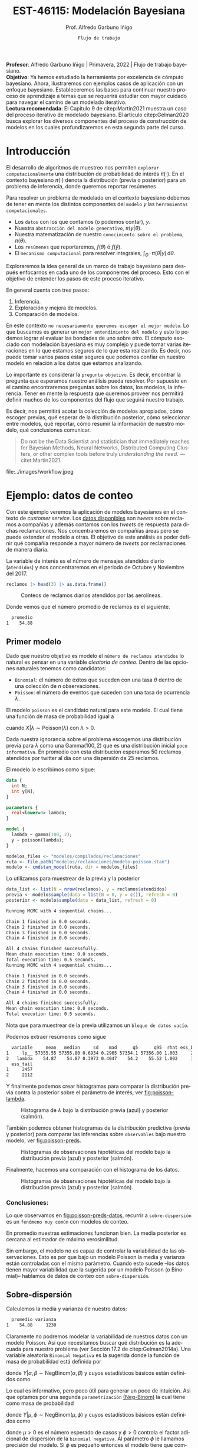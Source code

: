 #+TITLE: EST-46115: Modelación Bayesiana
#+AUTHOR: Prof. Alfredo Garbuno Iñigo
#+EMAIL:  agarbuno@itam.mx
#+DATE: ~Flujo de trabajo~
#+STARTUP: showall
:REVEAL_PROPERTIES:
#+LANGUAGE: es
#+OPTIONS: num:nil toc:nil timestamp:nil
#+REVEAL_REVEAL_JS_VERSION: 4
#+REVEAL_THEME: night
#+REVEAL_SLIDE_NUMBER: t
#+REVEAL_HEAD_PREAMBLE: <meta name="description" content="Modelación Bayesiana">
#+REVEAL_INIT_OPTIONS: width:1600, height:900, margin:.2
#+REVEAL_EXTRA_CSS: ./mods.css
#+REVEAL_PLUGINS: (notes)
:END:
#+PROPERTY: header-args:R :session workflow :exports both :results output org :tangle ../rscripts/06-workflow.R :mkdirp yes :dir ../
#+EXCLUDE_TAGS: toc

#+BEGIN_NOTES
*Profesor*: Alfredo Garbuno Iñigo | Primavera, 2022 | Flujo de trabajo
 bayesiano.\\
*Objetivo*: Ya hemos estudiado la herramienta por excelencia de cómputo
 bayesiano. Ahora, ilustraremos con ejemplos casos de aplicación con un enfoque
 bayesiano. Estableceremos las bases para continuar nuestro proceso de
 aprendizaje a temas que se requerirá estudiar con mayor cuidado para navegar el
 camino de un modelado iterativo. \\
*Lectura recomendada*: El Capítulo 9 de citep:Martin2021 muestra un caso del
 proceso iterativo de modelado bayesiano. El artículo citep:Gelman2020 busca
 explorar los diversos componentes del proceso de construcción de modelos en los
 cuales profundizaremos en esta segunda parte del curso.
#+END_NOTES

#+begin_src R :exports none :results none
  ## Setup --------------------------------------------
  library(tidyverse)
  library(patchwork)
  library(scales)

  ## Cambia el default del tamaño de fuente 
  theme_set(theme_linedraw(base_size = 25))

  ## Cambia el número de decimales para mostrar
  options(digits = 4)

  sin_lineas <- theme(panel.grid.major = element_blank(),
                      panel.grid.minor = element_blank())
  color.itam  <- c("#00362b","#004a3b", "#00503f", "#006953", "#008367", "#009c7b", "#00b68f", NA)

  sin_leyenda <- theme(legend.position = "none")
  sin_ejes <- theme(axis.ticks = element_blank(), axis.text = element_blank())

#+end_src

#+begin_src R :exports none :results none
  ## Librerias para modelacion bayesiana
  library(cmdstanr)
  library(posterior)
  library(bayesplot)
#+end_src

  
* Contenido                                                             :toc:
:PROPERTIES:
:TOC:      :include all  :ignore this :depth 3
:END:
:CONTENTS:
- [[#introducción][Introducción]]
- [[#ejemplo-datos-de-conteo][Ejemplo: datos de conteo]]
  - [[#primer-modelo][Primer modelo]]
    - [[#conclusiones][Conclusiones:]]
  - [[#sobre-dispersión][Sobre-dispersión]]
  - [[#reparametrizando][Reparametrizando]]
    - [[#calibración-de-previa][Calibración de previa:]]
  - [[#definición-del-modelo][Definición del modelo]]
  - [[#modelo-jerárquico][Modelo jerárquico]]
  - [[#conclusiones][Conclusiones]]
- [[#ejemplo-tiros-de-golf][Ejemplo: tiros de golf]]
  - [[#modelo-logístico][Modelo logístico]]
  - [[#análisis-conceptual][Análisis conceptual]]
  - [[#angulo-de-tiro][Angulo de tiro]]
  - [[#ajuste-modelo][Ajuste modelo]]
  - [[#nuevo-conjunto-de-datos][Nuevo conjunto de datos]]
  - [[#incorporando-ángulo-de-tiro][Incorporando ángulo de tiro]]
  - [[#errores-latentes][Errores latentes]]
    - [[#tarea][Tarea:]]
- [[#mensaje][Mensaje]]
- [[#bibliografía][Bibliografía]]
:END:

* Introducción 

El desarrollo de algoritmos de muestreo nos permiten ~explorar computacionalmente~
una distribución de probabilidad de interés $\pi(\cdot)$. En el contexto
bayesiano $\pi(\cdot)$ denota la distribución (previa o posterior) para un
problema de inferencia, donde queremos reportar resúmenes
\begin{align}
\pi(f) = \mathbb{E}[f(\theta)] = \int_{\Theta} f(\theta) \, \pi(\theta | y) \, \text{d}\theta\,.
\end{align}

#+BEGIN_NOTES
Para resolver un problema de modelado en el contexto bayesiano debemos de tener
en mente los distintos componentes del ~modelo~ /y/ las ~herramientas
computacionales~.

- Los ~datos~ con los que contamos (o podemos contar), $y$.
- Nuestra ~abstracción del modelo generativo~, $\pi(y|\theta)$.
- Nuestra matematización de nuestro ~conocimiento sobre el problema~, $\pi(\theta)$.
- Los ~resúmenes~ que reportaremos, $f(\theta)$ ó $f(\hat y)$.
- El ~mecanismo computacional~ para resolver integrales,  $\int_\Theta \, \cdot \, \pi(\theta|y) \, \text{d}\theta$. 
#+END_NOTES

#+REVEAL: split
Exploraremos la idea general de un marco de trabajo bayesiano para después
enfocarnos en cada uno de los componentes del proceso. Esto con el objetivo de
entender los pasos de este proceso iterativo.

En general cuenta con tres pasos:
1. Inferencia.
2. Exploración y mejora de modelos.
3. Comparación de modelos. 

\newpage

#+BEGIN_NOTES
En este contexto ~no necesariamente queremos escoger el mejor modelo~. Lo que
buscamos es generar un ~mejor entendimiento del modelo~ y esto lo podemos lograr
al evaluar las bondades de uno sobre otro. El cómputo asociado con modelación
bayesiana es muy complejo y puede tomar varias iteraciones en lo que estamos
seguros de lo que esta realizando. Es decir, nos puede tomar varios pasos estar
seguros que podemos confiar en nuestro modelo en relación a los datos que
estamos analizando.
#+END_NOTES

#+REVEAL: split
Lo importante es considerar la ~pregunta objetivo~. Es decir, encontrar la
pregunta que esperamos nuestro análisis pueda resolver. Por supuesto en el
camino encontraremos preguntas sobre los datos, los modelos, la
inferencia. Tener en mente la respuesta que queremos proveer nos permitirá
definir muchos de los componentes del flujo que seguirá nuestro trabajo.

#+REVEAL: split
Es decir, nos permitirá acotar la colección de modelos apropiados, cómo escoger
previas, qué esperar de la distribución posterior, cómo seleccionar entre
modelos, qué reportar, cómo resumir la información de nuestro modelo, qué
conclusiones comunicar.

#+begin_quote
Do not be the Data Scientist and statistician that immediately reaches for
Bayesian Methods, Neural Networks, Distributed Computing Clusters, or other
complex tools before truly /understanding the need/.  ---citet:Martin2021.

#+end_quote

#+REVEAL: split
#+caption: Tomada de [[https://twitter.com/bayesdose][@BayesDose]], Generable. 


#+attr_html: :width 700 :align center
file:../images/workflow.jpeg



* Ejemplo: datos de conteo

Con este ejemplo veremos la aplicación de modelos bayesianos en el contexto de
/customer service/. Los [[https://www.kaggle.com/soaxelbrooke/first-inbound-and-response-tweets/data][datos disponibles]] son /tweets/ sobre reclamos a compañías y
además contamos con los /tweets/ de respuesta para dichas reclamaciones. Nos
concentraremos en compañías áreas pero se puede extender el modelo a otras. El
objetivo de este análisis es poder definir qué compañía responde a mayor número
de /tweets/ por reclamaciones de manera diaria.

#+begin_src R :exports none :results none
  tweets   <- read_csv("datos/response_times.csv")
  tweets   <- tweets |>
    mutate(compania = author_id_y,
           fecha = created_at_x,
           anio  = lubridate::year(fecha),
           mes   = lubridate::month(fecha),
           dia   = lubridate::day(fecha))

  reclamos <- tweets |>
    select(anio, mes, dia, compania, response_time) |>
    filter(anio == 2017, mes %in% c(10, 11),
           !(compania %in% c("AmericanAir", "Delta", "SouthwestAir"))) |>
    group_by(anio, mes, dia, compania) |>
    summarise(atendidos = n(),
              respuesta = mean(response_time)) |>
    mutate(compania = factor(compania)) |> 
    ungroup() 
#+end_src

La variable de interés es el número de mensajes atendidos diario (~atendidos~) y
nos concentraremos en el periodo de Octubre y Noviembre del 2017. 

#+begin_src R :exports code :results org
   reclamos |> head(3) |> as.data.frame()
#+end_src

#+RESULTS:
#+begin_src org
  anio mes dia       compania atendidos respuesta
1 2017  10   1      AlaskaAir         1      2.10
2 2017  10   1 VirginAtlantic         1     58.07
3 2017  10   2      AlaskaAir         1     10.72
#+end_src

#+HEADER: :width 900 :height 400 :R-dev-args bg="transparent"
#+begin_src R :file images/reclamos-histograma.jpeg :exports results :results output graphics file
  reclamos |>
    ggplot(aes(atendidos)) +
    geom_histogram() + sin_lineas 
#+end_src
#+caption: Conteos de reclamos diarios atendidos por las aerolíneas. 
#+RESULTS:
[[file:../images/reclamos-histograma.jpeg]]

Donde vemos que el número promedio de reclamos es el siguiente. 

#+begin_src R :exports results :results org
    reclamos |>
      summarise(promedio = mean(atendidos)) |>
      as.data.frame()
#+end_src

#+RESULTS:
#+begin_src org
  promedio
1    54.88
#+end_src

** Primer modelo 

Dado que nuestro objetivo es modelo el ~número de reclamos atendidos~ lo natural es pensar en una variable /aleatoria de conteo/. Dentro de las opciones naturales tenemos como candidatos:
- ~Binomial~: el número de éxitos que suceden con una tasa $\theta$ dentro de una colección de $n$ observaciones.
- ~Poisson~: el número de eventos que suceden con una tasa de ocurrencia $\lambda$.


El modelo ~poisson~ es el candidato natural para este modelo. El cual tiene una función de masa de probabilidad igual a

\begin{align}
\mathbb{P}(X = k | \lambda) = \frac{\lambda^k e^{-\lambda}}{k!}\,,
\end{align}

cuando $X |\lambda \sim \mathsf{Poisson}(\lambda)$ con $\lambda >0$. 

Dada nuestra ignorancia sobre el problema escogemos una distribución previa para
$\lambda$ como una $\mathsf{Gamma}(100,2)$ que es una distribución inicial ~poco
informativa~. En promedio con esta distribución esperamos 50 reclamos atendidos
por twitter al día con una dispersión de 25 reclamos.

El modelo lo escribimos como sigue:

#+begin_src stan :eval never :tangle ../modelos/reclamaciones/modelo-poisson.stan
  data {
    int N;
    int y[N];
  }

  parameters {
    real<lower=0> lambda; 
  }

  model {
    lambda ~ gamma(100, 2);
    y ~ poisson(lambda);
  }
#+end_src

#+begin_src R :exports code :results none
  modelos_files <- "modelos/compilados/reclamaciones"
  ruta <- file.path("modelos/reclamaciones/modelo-poisson.stan")
  modelo <- cmdstan_model(ruta, dir = modelos_files)
#+end_src
 
Lo utilizamos para muestrear de la previa y la posterior

#+begin_src R :exports both :results org
  data_list <- list(N = nrow(reclamos), y = reclamos$atendidos)
  previa <- modelo$sample(data = list(N = 0, y = c()), refresh = 0)
  posterior <- modelo$sample(data = data_list, refresh = 0)
#+end_src

#+RESULTS:
#+begin_src org
Running MCMC with 4 sequential chains...

Chain 1 finished in 0.0 seconds.
Chain 2 finished in 0.0 seconds.
Chain 3 finished in 0.0 seconds.
Chain 4 finished in 0.0 seconds.

All 4 chains finished successfully.
Mean chain execution time: 0.0 seconds.
Total execution time: 0.5 seconds.
Running MCMC with 4 sequential chains...

Chain 1 finished in 0.0 seconds.
Chain 2 finished in 0.0 seconds.
Chain 3 finished in 0.0 seconds.
Chain 4 finished in 0.0 seconds.

All 4 chains finished successfully.
Mean chain execution time: 0.0 seconds.
Total execution time: 0.5 seconds.
#+end_src

#+BEGIN_NOTES
Nota que para muestrear de la previa utilizamos un ~bloque de datos vacío~. 
#+END_NOTES

Podemos extraer resúmenes como sigue

#+begin_src R :exports results :results org
  posterior$summary() |> as.data.frame()
#+end_src

#+RESULTS:
#+begin_src org
  variable     mean   median     sd    mad      q5      q95  rhat ess_bulk
1     lp__ 57355.55 57355.80 0.6934 0.2965 57354.1 57356.00 1.003     2088
2   lambda    54.87    54.87 0.3973 0.4047    54.2    55.52 1.002     1573
  ess_tail
1     2457
2     2112
#+end_src

Y finalmente podemos crear histogramas para comparar la distribución previa contra la posterior sobre el parámetro de interés, ver [[fig:poisson-lambda]].

#+HEADER: :width 900 :height 400 :R-dev-args bg="transparent"
#+begin_src R :file images/reclamos-poisson-media.jpeg :exports results :results output graphics file
  simulaciones <- previa$draws(format = "df") |>
    mutate(dist = "previa") |>
    rbind(posterior$draws(format = "df") |>
          mutate(dist = "posterior"))

  simulaciones |>
    ggplot(aes(lambda, fill = dist)) +
    geom_histogram(position = "identity", alpha = .6) +
    ggtitle("Simulaciones de parámetro desconocido") +
  sin_lineas
#+end_src
#+caption: Histograma de $\lambda$ bajo la distribución previa (azul) y posterior (salmón).
#+name: fig:poisson-lambda
#+RESULTS:
[[file:../images/reclamos-poisson-media.jpeg]]

También podemos obtener histogramas de la distribución predictiva (previa y
posterior) para comparar las inferencias sobre ~observables~ bajo nuestro modelo, ver [[fig:poisson-preds]]. 

#+HEADER: :width 900 :height 400 :R-dev-args bg="transparent"
#+begin_src R :file images/reclamos-poisson-predictiva.jpeg :exports results :results output graphics file :eval never
  simulaciones |>
    as_tibble() |>
    mutate(y_tilde = map_dbl(lambda, function(x){
      rpois(1, x)
    })) |>
    ggplot(aes(y_tilde, fill = dist)) +
    geom_histogram(position = "identity", alpha = .6) +
    ggtitle("Simulaciones de predictivas") + sin_lineas
#+end_src
#+caption: Histogramas de observaciones hipotéticas del modelo bajo la distribución previa (azul) y posterior (salmón).
#+name: fig:poisson-preds
#+RESULTS:
[[file:../images/reclamos-poisson-predictiva.jpeg]]

Finalmente, hacemos una comparación con el histograma de los datos. 

#+HEADER: :width 900 :height 400 :R-dev-args bg="transparent"
#+begin_src R :file images/reclamos-poisson-predictiva-datos.jpeg :exports results :results output graphics file
  g1 <- simulaciones |>
    as_tibble() |>
    mutate(y_tilde = map_dbl(lambda, function(x){
      rpois(1, x)
    })) |>
    ggplot(aes(y_tilde, fill = dist)) +
    geom_histogram(position = "identity", alpha = .6) +
    xlab("atendidos*") +
    ggtitle("Simulaciones de predictivas") + sin_lineas +
    xlim(0, 300)

  g2 <- reclamos |>
    ggplot(aes(atendidos)) +
    geom_histogram(position = "identity", alpha = .6) +
    ggtitle("Histograma datos") + sin_lineas + xlim(0, 300)

  g2 + g1
#+end_src
#+caption: Histogramas de observaciones hipotéticas del modelo bajo la distribución previa (azul) y posterior (salmón).
#+name: fig:poisson-preds-datos
#+RESULTS:
[[file:../images/reclamos-poisson-predictiva-datos.jpeg]]

*** Conclusiones:
Lo que observamos en [[fig:poisson-preds-datos]], recurrir a ~sobre-dispersión~ es un
~fenómeno muy común~ con modelos de conteo.

En promedio nuestras estimaciones funcionan bien. La media posterior es cercana
al estimador de máxima verosimilitud.

Sin embargo, el modelo no es capaz de controlar la variabilidad de las
observaciones. Esto es por que bajo un modelo Poisson la media y varianza están
controladas con el mismo parámetro. Cuando esto sucede --los datos tienen mayor
variabilidad que la sugerida por un modelo Poisson (o Binomial)-- hablamos de
datos de conteo con ~sobre-dispersión~.


** Sobre-dispersión

Calculemos la media y varianza de nuestro datos: 

#+begin_src R :exports results :results org
  reclamos |>
    summarise(promedio = mean(atendidos),
              varianza = var(atendidos)) |>
  as.data.frame()
#+end_src

#+RESULTS:
#+begin_src org
  promedio varianza
1    54.88     1230
#+end_src

Claramente no podremos modelar la variabilidad de nuestros datos con un modelo
Poisson. Así que necesitamos buscar qué distribución es la adecuada para nuestro
problema (ver Sección 17.2 de citep:Gelman2014a). Una variable aleatoria
~Binomial Negativa~ es la sugerida donde la función de masa de probabilidad está
definida por

\begin{align}
\mathbb{P}(Y = k | \alpha, \beta) = {k + \alpha -1 \choose \alpha - 1 } \left( \frac{\beta}{\beta+1} \right)^\alpha \left( \frac{1}{\beta+1} \right)^k\,,
\end{align}

donde $Y|\alpha, \beta \sim \mathsf{NegBinom}(\alpha, \beta)$ y cuyos estadísticos básicos están definidos como

\begin{align}
\mathbb{E}[Y] = \frac{\alpha}{\beta}, \qquad \mathbb{V}(Y) = \frac{\alpha}{\beta^2}(\beta+1)\,.
\end{align}

Lo cual es informativo, pero poco útil para generar un poco de intuición. Asi
que optamos por una segunda ~parametrización~ [[https://mc-stan.org/docs/2_29/functions-reference/nbalt.html][(Neg-Binom)]] la cual tiene como masa de
probabilidad

\begin{align}
\mathbb{P}(Y = k | \mu, \phi) = {k + \phi -1 \choose k } \left( \frac{\mu}{\mu + \phi} \right)^k \left( \frac{\phi}{\mu + \phi} \right)^\phi\,,
\end{align}

donde $Y|\mu, \phi \sim \mathsf{NegBinom}(\mu, \phi)$ y cuyos estadísticos básicos están definidos como

\begin{align}
\mathbb{E}[Y] = \mu, \qquad \mathbb{V}(Y) = \mu + \frac{\mu^2}{\phi}\,,
\end{align}

donde $\mu>0$ es el número esperado de casos y $\phi >0$ controla el factor
adicional de dispersión de la ~binomial negativa~. Al parámetro $\phi$ le llamamos
precisión del modelo. Si $\phi$ es pequeño entonces el modelo tiene que
compensar más con sobre-dispersión para los conteos.

#+BEGIN_NOTES
Para entender una conexión adicional entre la ~binomial negativa~ y la ~poisson~
pensemos en que si marginalizamos una $\mathsf{Poisson}(Y|\lambda)$ con respecto
a una $\mathsf{Gamma}(\lambda|\alpha, \beta)$ obtenemos la ~binomial
negativa~. Esto quiere decir que el componente adicional de dispersión del modelo
~poisson~ es el resultado de marginalizar bajo distintas configuraciones
provenientes de una ~gamma~ el parámetro que controla la media del modelo de
conteo. Es por esto que también a una binomial negativa se le conoce como
~Poisson-Gamma~ citep:McElreath2020.
#+END_NOTES

Escribimos el modelo donde igual que antes utilizamos una distribución previa
sobre el parámetro adicional poco informativa.  En este momento lo que queremos
es probar si podemos ajustar este modelo a nuestros datos.

#+begin_src stan :eval never :tangle ../modelos/reclamaciones/modelo-negbinom.stan
  data {
    int N;
    int y[N];
  }

  parameters {
    real<lower=0> lambda;
    real<lower=0> phi; 
  }

  model {
    lambda ~ normal(50, 10);
    phi    ~ gamma(1, 1); 
    y      ~ neg_binomial_2(lambda, phi);
  }

  generated quantities {
    int y_tilde = neg_binomial_2_rng(lambda, phi); 
  }
#+end_src


#+begin_src R :exports code :results none
  modelos_files <- "modelos/compilados/reclamaciones"
  ruta <- file.path("modelos/reclamaciones/modelo-negbinom.stan")
  modelo <- cmdstan_model(ruta, dir = modelos_files)
#+end_src

#+begin_src R :exports none :results none
  data_list <- list(N = nrow(reclamos), y = reclamos$atendidos)
  previa <- modelo$sample(data = list(N = 0, y = c()), refresh = 0)
  posterior <- modelo$sample(data = data_list, refresh = 500, seed = 108727)
#+end_src

Vemos algunas alertas en el ajuste de la posterior. Las cuales podemos explorar
mejor utilizando la opción ~refresh~ del muestreador. Con esto vemor que las
alertas suceden en el periodo de calentamiento del muestreador. Podemos ver los
resúmenes y ver que efectivamente parece no haber problemas con el ajuste. 

#+begin_src R :exports results :results org
  posterior$summary() |> as.data.frame()
#+end_src

#+RESULTS:
#+begin_src org
  variable     mean    median      sd     mad        q5       q95  rhat
1     lp__ -1685.89 -1685.560  1.0410  0.7116 -1688.010 -1684.920 1.002
2   lambda    54.80    54.742  2.0128  1.9360    51.567    58.189 1.001
3      phi     2.23     2.225  0.1705  0.1681     1.963     2.517 1.000
4  y_tilde    54.56    46.000 37.7221 32.6172    11.000   127.000 1.000
  ess_bulk ess_tail
1     1906     2185
2     3469     2510
3     3610     2486
4     3710     3616
#+end_src

** Reparametrizando

Posiblemente nos sintamos incómodos por las alertas asi que podemos buscar una
parametrización alternativa del modelo. Como siempre, buscamos [[https://discourse.mc-stan.org/t/negative-binomial-2-should-i-be-worried-about-metropolis-proposal-rejection-in-warmup-phase/5368][ayuda]] y
encontramos que se puede parametrizar distinto con $\log \mu$ dadas las
inicializaciones del modelo.  Al tener un modelo previo normal truncado para
$\lambda$ es natural pensar que podemos asumir una distribución para $\log
\lambda$ como alternativa.

Es buen momento para refinar la distribución previa de los demás parámetros (en
este caso $\phi$).

#+begin_src R :exports none :results none
  reclamos |>
    summarise(promedio = mean(atendidos),
              varianza = var(atendidos),
              exceso   = (varianza - promedio)/promedio**2,
              precision = 1/exceso) |>
    as.data.frame()
#+end_src

*** Calibración de previa:

Parte de las alertas tienen que ver con la restricción misma del modelo. Asi que
podemos utilizar ~Stan~ para ~elicitar~ (proceso de calibración de una distribución
de probabilidad) la previa.

#+begin_src stan :eval never :tangle ../modelos/reclamaciones/elicita-gamma.stan
  functions {
    // Diferencias para las colas de una Gamma
    vector tail_delta(vector y, vector theta, real[] x_r, int[] x_i) {
      vector[2] deltas;
      deltas[1] = gamma_cdf(theta[1] | exp(y[1]), exp(y[2])) - 0.005;
      deltas[2] = 1 - gamma_cdf(theta[2] | exp(y[1]), exp(y[2])) - 0.005;
      return deltas;
    }
  }

  transformed data {
    vector[2] y_guess = [log(9), log(0.5)]';//Valores iniciales
    vector[2] theta = [1.5, 15]';           //Cotas del intervalo
    vector[2] y;
    real x_r[0];
    int x_i[0];

    // Encuentra los parametros de la Gamma para satisfacer que
    // con 1% de probabilidad estemos en el intervalo [0.5, 20]
    y = algebra_solver(tail_delta, y_guess, theta, x_r, x_i);

    print("alpha = ", exp(y[1]));
    print("beta = ", exp(y[2]));
  }

  generated quantities {
    real alpha = exp(y[1]);
    real beta = exp(y[2]);
  }
#+end_src

#+begin_src R :exports none :results none
  modelos_files <- "modelos/compilados/reclamaciones"
  ruta <- file.path("modelos/reclamaciones/elicita-gamma.stan")
  modelo <- cmdstan_model(ruta, dir = modelos_files)
#+end_src

#+begin_src R :exports both :results org
  solucion <- modelo$sample(iter = 1, iter_warmup = 0,
                            chains = 1, fixed_param = TRUE)
  previa.params <- solucion$draws(format = "df")
  previa.params
#+end_src
#+caption: Resultados de la elicitación. 
#+RESULTS:
#+begin_src org
Running MCMC with 1 chain...

Chain 1 alpha = 5.61803 
Chain 1 beta = 0.904107 
Chain 1 Iteration: 1 / 1 [100%]  (Sampling) 
Chain 1 finished in 0.0 seconds.
# A draws_df: 1 iterations, 1 chains, and 2 variables
  alpha beta
1   5.6  0.9
# ... hidden reserved variables {'.chain', '.iteration', '.draw'}
#+end_src

** Definición del modelo

Con las previas elicitadas podemos definir nuestro modelo en ~Stan~. Nota que
utilizamos la función ~binomial negativa~ parametrizada con $\log \lambda$ .

#+begin_src stan :eval never :tangle ../modelos/reclamaciones/modelo-negbinom-log.stan
  data {
    int N;
    int y[N];
    real<lower=0> gamma_alpha;
    real<lower=0> gamma_beta;
  }

  parameters {
    real log_lambda;
    real<lower=0> phi; 
  }

  model {
    log_lambda ~ normal(4, 0.5);
    phi ~ gamma(gamma_alpha, gamma_beta);
    y   ~ neg_binomial_2_log(log_lambda, phi);
  }

  generated quantities {
    int y_tilde = neg_binomial_2_log_rng(log_lambda, phi); 
  }
#+end_src


#+begin_src R :exports none :results none
  modelos_files <- "modelos/compilados/reclamaciones"
  ruta <- file.path("modelos/reclamaciones/modelo-negbinom-log.stan")
  modelo <- cmdstan_model(ruta, dir = modelos_files)
#+end_src

#+begin_src R :exports none :results none
  data_list <- list(N = nrow(reclamos), y = reclamos$atendidos,
                    gamma_alpha = previa.params$alpha, gamma_beta = previa.params$beta)
  previa <- modelo$sample(
                     data = list(N = 0, y = c(),
                     gamma_alpha = previa.params$alpha,
                     gamma_beta = previa.params$beta), refresh = 0)
  posterior <- modelo$sample(data = data_list, refresh = 0)
#+end_src

Seguimos teniendo alertas pero estas no son de preocuparse debido a que se
concentran en el periodo de calentamiento y los resultados parecen indicar
problemas severos en la simulación. Incluso para las $\hat R$ no hay motivos de
preocupación [[https://discourse.mc-stan.org/t/rhat-1-as-low-as-9-94e-01-why/9252/3][(discusión)]].

#+begin_src R :exports results :results org
  posterior$summary() |> as.data.frame()
#+end_src

#+RESULTS:
#+begin_src org
    variable      mean    median       sd     mad        q5       q95  rhat
1       lp__ -1685.753 -1685.430  1.01067  0.6968 -1687.770 -1684.810 1.000
2 log_lambda     4.007     4.006  0.03546  0.0344     3.949     4.066 1.001
3        phi     2.294     2.289  0.17596  0.1725     2.011     2.589 1.001
4    y_tilde    55.538    48.000 37.56362 34.0998    10.000   127.000 1.000
  ess_bulk ess_tail
1     1782     2199
2     3387     2713
3     3449     2621
4     4054     3882
#+end_src

#+HEADER: :width 900 :height 600 :R-dev-args bg="transparent"
#+begin_src R :file images/reclamos-negbinom-histogramas.jpeg :exports results :results output graphics file
  g1 <- mcmc_hist(previa$draws(), pars = c("log_lambda", "phi")) +
    ggtitle("Histogramas distribución previa") + sin_lineas
  g2 <- mcmc_hist(posterior$draws(), pars = c("log_lambda", "phi")) +
    ggtitle("Histogramas distribución posterior") + sin_lineas

  (g1 / g2)
#+end_src
#+caption: Histogramas sobre los parámetros del modelo. 
#+RESULTS:
[[file:../images/reclamos-negbinom-histogramas.jpeg]]

#+HEADER: :width 900 :height 400 :R-dev-args bg="transparent"
#+begin_src R :file images/reclamos-negbinom-predictiva.jpeg :exports results :results output graphics file
  g1 <- previa$draws(format = "df") |>
    rbind(posterior$draws(format = "df")) |>
    as_tibble() |>
    mutate(dist = rep(c("previa", "posterior"), each = 4000)) |>
    ggplot(aes(y_tilde, fill = dist)) +
    geom_histogram(position = "identity", alpha = .4) +
    sin_lineas + xlim(0, 300) +
    ggtitle("Simulaciones de predictivas")

  g2 <- reclamos |>
    ggplot(aes(atendidos)) +
    geom_histogram(position = "identity", alpha = .6) +
    ggtitle("Histograma datos") + sin_lineas + xlim(0, 300)

  g2 + g1
#+end_src
#+caption: Histogramas sobre cantidades observables del modelo. 
#+name: fig:negbinom-preds
#+RESULTS:
[[file:../images/reclamos-negbinom-predictiva.jpeg]]

** Modelo jerárquico

No lo hemos mencionado pero por lo que vemos en [[fig:negbinom-preds]] parece
existir la presencia de un proceso adicional de generación de reclamos no
explicado (dos modas aparentes en el histograma). ~Una solución~ posible es
considerar distintos grupos dentro de la población de reclamos y modelar lso
reclamos de manear jerárquica de acuerdo a la aerolínea.

#+begin_src R :exports results :results org
  reclamos |>
    group_by(compania) |>
    summarise(promedio = mean(atendidos),
              varianza = var(atendidos),
              exceso   = (varianza - promedio)/promedio**2,
              precision = 1/exceso, ) |>
    as.data.frame()

#+end_src
#+caption: Estadisticos por aerolínea. 
#+results:
#+begin_src org
         compania promedio varianza  exceso precision
1       AlaskaAir    83.59   1341.1 0.17997     5.557
2  VirginAtlantic    36.44    185.9 0.11255     8.885
3 British_Airways    46.45    734.0 0.31867     3.138
4         JetBlue    85.20    637.3 0.07606    13.148
5   VirginAmerica    32.28    154.2 0.11698     8.548
6  AirAsiaSupport    41.61   1718.4 0.96831     1.033
#+end_src

Vemos que las aerolíneas tienen descriptivos distintos entre ellas. Asi que
optaremos por un modelo que utilice una estructura por niveles.

#+begin_src stan :eval never :tangle ../modelos/reclamaciones/modelo-negbinom-jerarquico.stan
  data {
    int N;
    int y[N];
    int compania[N];
    real<lower=0> gamma_alpha;
    real<lower=0> gamma_beta;
  }

  parameters {
    real log_lambda[6];
    real<lower=0> phi[6]; 
  }

  model {
    log_lambda ~ normal(4, 0.5);
    phi    ~ gamma(gamma_alpha, gamma_beta); 
    y      ~ neg_binomial_2_log(log_lambda[compania], phi[compania]);
  }

  generated quantities {
    int y_tilde[6];
    for (ii in 1:6){
      y_tilde[ii] = neg_binomial_2_log_rng(log_lambda[ii], phi[ii]);
    }
  }
#+end_src


#+begin_src R :exports none :results none
  modelos_files <- "modelos/compilados/reclamaciones"
  ruta <- file.path("modelos/reclamaciones/modelo-negbinom-jerarquico.stan")
  modelo <- cmdstan_model(ruta, dir = modelos_files)
#+end_src

#+begin_src R :exports none :results none
  data_list <- list(N = nrow(reclamos),
                    y = reclamos$atendidos,
                    compania = as.numeric(reclamos$compania),
                    gamma_alpha = previa.params$alpha,
                    gamma_beta  = previa.params$beta)
  posterior <- modelo$sample(data = data_list, refresh = 500, seed = 108727)
#+end_src

El modelo parece ajustar bien y podemos explorar los dianósticos. 

#+begin_src R :exports results :results org
  posterior$summary() |> as.data.frame()
#+end_src

#+RESULTS:
#+begin_src org
        variable      mean    median       sd      mad         q5       q95
1           lp__ -1561.142 -1560.810  2.49926  2.40181 -1565.7410 -1557.720
2  log_lambda[1]     4.421     4.421  0.06188  0.05912     4.3196     4.525
3  log_lambda[2]     3.601     3.602  0.05583  0.05598     3.5115     3.692
4  log_lambda[3]     3.846     3.845  0.07883  0.07965     3.7189     3.975
5  log_lambda[4]     4.443     4.442  0.05118  0.05135     4.3578     4.528
6  log_lambda[5]     3.479     3.479  0.04844  0.04876     3.3978     3.558
7  log_lambda[6]     3.757     3.754  0.13021  0.12758     3.5439     3.975
8         phi[1]     4.519     4.461  0.83398  0.81118     3.2707     6.038
9         phi[2]     6.392     6.294  1.32577  1.27740     4.4290     8.763
10        phi[3]     2.702     2.664  0.49926  0.47912     1.9402     3.591
11        phi[4]     7.546     7.452  1.47012  1.45133     5.3441    10.094
12        phi[5]     9.437     9.290  1.91648  1.89374     6.5655    12.851
13        phi[6]     1.368     1.348  0.25863  0.25124     0.9832     1.831
14    y_tilde[1]    83.304    76.000 42.10947 38.54760    28.0000   162.000
15    y_tilde[2]    36.572    34.000 16.48838 14.82600    14.0000    66.000
16    y_tilde[3]    46.980    41.000 30.21969 26.68680    11.0000   104.000
17    y_tilde[4]    85.118    81.000 33.93328 32.61720    39.0000   147.000
18    y_tilde[5]    32.483    31.000 12.37788 11.86080    15.0000    55.000
19    y_tilde[6]    43.594    33.000 39.31701 29.65200     4.0000   119.000
     rhat ess_bulk ess_tail
1  1.0013     1499     2238
2  1.0010     8523     2855
3  1.0004     7864     3024
4  1.0006     6136     2849
5  1.0000     7305     3165
6  1.0012     7819     2843
7  0.9996     7997     2674
8  1.0011     7244     2829
9  1.0002     7781     2356
10 1.0016     7090     3164
11 0.9998     8263     2965
12 1.0031     9427     2987
13 1.0017     9598     3014
14 0.9997     3871     3714
15 0.9999     3861     3929
16 0.9996     3799     3721
17 0.9999     3763     3453
18 0.9995     4171     3791
19 1.0002     4232     3463
#+end_src

#+HEADER: :width 900 :height 500 :R-dev-args bg="transparent"
#+begin_src R :file images/reclamos-negbinom-jerar-histogramas.jpeg :exports results :results output graphics file
  mcmc_hist(posterior$draws(),
            regex_pars = "lambda",
            transformations = "exp") + sin_lineas
#+end_src
#+caption: Histogramas del parámetro de media. 
#+RESULTS:
[[file:../images/reclamos-negbinom-jerar-histogramas.jpeg]]

#+HEADER: :width 900 :height 500 :R-dev-args bg="transparent"
#+begin_src R :file images/reclamos-negbinom-jerar-histogramas-precision.jpeg :exports results :results output graphics file
  mcmc_hist(posterior$draws(),
            regex_pars = "phi") + sin_lineas
#+end_src
#+caption: Histogramas del parámetro de sobredispersión (precisión). 
#+RESULTS:
[[file:../images/reclamos-negbinom-jerar-histogramas-precision.jpeg]]


#+HEADER: :width 900 :height 500 :R-dev-args bg="transparent"
#+begin_src R :file images/reclamos-negbinom-jerar-predictivas.jpeg :exports results :results output graphics file
  mcmc_hist(posterior$draws(),
            regex_pars = "tilde") + sin_lineas
#+end_src
#+caption: Histogramas de cantidades observables. 
#+RESULTS:
[[file:../images/reclamos-negbinom-jerar-predictivas.jpeg]]

** Conclusiones

Ajustamos un modelo con complejidad cada vez mayor. Identificando problemas
(conceptuales y algorítmicas) en el desarrollo. No hemos discutido cómo comparar
estos modelos pues podríamos estar cayendo en problemas de ~sobre-ajuste~ o de
~sobre-parametrización~. ¿Cuántos parámetros tiene el último modelo?

* Ejemplo: tiros de golf

#+BEGIN_NOTES
Este ejemplo lo hemos tomado de citep:Gelman2019. El objetivo de este *no* es
volvernos expertos en modelar tiros de golf. El objetivo es *conocer de un
proceso iterativo para construcción y validación de modelos*. 
#+END_NOTES


Queremos ~entender~ y ~modelar~ la *probabilidad de éxito de /putts* de Golf (/putts/:
tiros relativamente cerca del hoyo que buscan que la pelota ruede al hoyo o muy
cerca de él). Asi como entender la dependencia entre el éxito y la distancia del
tiro. Como conclusiones quisiéramos inferir qué tan precisos son los
profesionales en sus tiros citep:Gelman2002a. 

#+REVEAL: split
~Definición (datos)~: El espacio de observaciones que esperaríamos son del tipo $(x, y)$ donde $x$ es
la distancia del /putt/ y $y$ indica si se logró o no. Sin embargo, los datos que
tenemos son agregados: para cada distancia aproximada $x_j$ tendremos un conteo
de intentos $n_j$ y éxitos $y_j$ sobre los tiros de los jugadores
profesionales. En total las distancias han sido redondeadas y obtenemos $J = 19$
distancias distintas. En [[fig:golf-datos]] se muestran los datos disponibles. 


#+Header: :width 900 :height 400 :R-dev-args bg="transparent"
#+begin_src R :file images/golf-observaciones.jpeg :exports results :results output graphics file
  datos <- read_delim("datos/golf.csv", delim = " ")
  datos <- datos |> 
    mutate(x = round(30.48  * x, 0), 
           se = sqrt((y/n)*(1-y/n)/n))

  g_datos <- datos |> 
    ggplot(aes(x = x, y = y/n)) + 
      geom_linerange(aes(ymin = y/n - 2 * se, ymax = y/n + 2*se)) + 
      geom_point(colour = "steelblue", alpha = 1.) + 
      ylim(c(0,1)) + xlab("Distancia (cm)") + ylab("Tasa de éxito") + 
      ggtitle("Datos sobre putts en golf profesional") + sin_lineas

  g_datos
#+end_src
#+caption: Datos disponibles para análisis de éxitos de tiros.
#+name: fig:golf-datos
#+RESULTS:
[[file:../images/golf-observaciones.jpeg]]

** Modelo logístico 

Un primer intento es modelar la probabilidad de éxito a través de una regresión
logística.

\begin{subequations}
\begin{gather}
p_j =  \text{logit}^{-1}(a + b x_j)\,,\\
y_j \sim \mathsf{Binomial}\left(n_j,p_j\right)\,,
\end{gather}
\end{subequations}

para cada $j = 1, \ldots, J$. Esto es equivalente a

\begin{align}
\log \left(  \frac{p_j}{ 1 - p_j}\right) = a + b \, x_j\,.
\end{align}

Este modelo lo escribimos en ~Stan~ como sigue

#+caption: Modelo logístico para tasa de éxito de tiros de golf. 
#+begin_src stan :tangle ../modelos/golf/modelo-logistico.stan
  data {
      int J;
      int n[J];
      vector[J] x;
      int y[J];
  }
  parameters {
      real a;
      real b;
  }
  model {
      y ~ binomial_logit(n, a*x + b);
  }
#+end_src

Notemos que no hemos especificado una distribución inicial explícita para
nuestros parámetros. Por default ~Stan~ está incorporando una distribución
*plana* en todo el espacio $(a,b) \in \mathbb{R}^2$. Podríamos debatir si esto
es aceptable y las consecuencias de incluir una distribución inicial de esta
naturaleza. 

#+begin_src R :exports code :results none
  modelos_files <- "modelos/compilados/golf"
  ruta <- file.path("modelos/golf/modelo-logistico.stan")
  modelo <- cmdstan_model(ruta, dir = modelos_files)
#+end_src

Utilicemos la siguiente función para evitar /overhead/ en el ajuste del modelo. 

#+begin_src R :exports code :results none
  ajustar_modelo <- function(modelo, datos, iter_sampling = 1000, iter_warmup = 1000, seed = 2210){ 
    ajuste <- modelo$sample(data = datos, 
                            seed = seed,
                            iter_sampling = iter_sampling, 
                            iter_warmup = iter_sampling,
                            refresh = 0, 
                            show_messages = FALSE)
    ajuste
  }
#+end_src

#+begin_src R :exports results :results org
  data_list <- c(datos, list("J" = nrow(datos)))
  ajuste <- ajustar_modelo(modelo, data_list)
#+end_src

#+RESULTS:
#+begin_src org
  Running MCMC with 4 sequential chains...

  Chain 1 Rejecting initial value:
  Chain 1   Log probability evaluates to log(0), i.e. negative infinity.
  Chain 1   Stan can't start sampling from this initial value.
  Chain 1 Rejecting initial value:
  Chain 1   Log probability evaluates to log(0), i.e. negative infinity.
  Chain 1   Stan can't start sampling from this initial value.
  Chain 1 finished in 1.5 seconds.
  Chain 2 Rejecting initial value:
  Chain 2   Log probability evaluates to log(0), i.e. negative infinity.
  Chain 2   Stan can't start sampling from this initial value.
  Chain 2 Rejecting initial value:
  Chain 2   Log probability evaluates to log(0), i.e. negative infinity.
  Chain 2   Stan can't start sampling from this initial value.
  Chain 2 Rejecting initial value:
  Chain 2   Log probability evaluates to log(0), i.e. negative infinity.
  Chain 2   Stan can't start sampling from this initial value.
  Chain 2 Rejecting initial value:
  Chain 2   Log probability evaluates to log(0), i.e. negative infinity.
  Chain 2   Stan can't start sampling from this initial value.
  Chain 2 Rejecting initial value:
  Chain 2   Log probability evaluates to log(0), i.e. negative infinity.
  Chain 2   Stan can't start sampling from this initial value.
  Chain 2 Rejecting initial value:
  Chain 2   Log probability evaluates to log(0), i.e. negative infinity.
  Chain 2   Stan can't start sampling from this initial value.
  Chain 2 Rejecting initial value:
  Chain 2   Log probability evaluates to log(0), i.e. negative infinity.
  Chain 2   Stan can't start sampling from this initial value.
  Chain 2 Rejecting initial value:
  Chain 2   Log probability evaluates to log(0), i.e. negative infinity.
  Chain 2   Stan can't start sampling from this initial value.
  Chain 2 Rejecting initial value:
  Chain 2   Log probability evaluates to log(0), i.e. negative infinity.
  Chain 2   Stan can't start sampling from this initial value.
  Chain 2 finished in 0.1 seconds.
  Chain 3 Rejecting initial value:
  Chain 3   Log probability evaluates to log(0), i.e. negative infinity.
  Chain 3   Stan can't start sampling from this initial value.
  Chain 3 Rejecting initial value:
  Chain 3   Log probability evaluates to log(0), i.e. negative infinity.
  Chain 3   Stan can't start sampling from this initial value.
  Chain 3 Rejecting initial value:
  Chain 3   Log probability evaluates to log(0), i.e. negative infinity.
  Chain 3   Stan can't start sampling from this initial value.
  Chain 3 Rejecting initial value:
  Chain 3   Log probability evaluates to log(0), i.e. negative infinity.
  Chain 3   Stan can't start sampling from this initial value.
  Chain 3 Rejecting initial value:
  Chain 3   Log probability evaluates to log(0), i.e. negative infinity.
  Chain 3   Stan can't start sampling from this initial value.
  Chain 3 Rejecting initial value:
  Chain 3   Log probability evaluates to log(0), i.e. negative infinity.
  Chain 3   Stan can't start sampling from this initial value.
  Chain 3 Rejecting initial value:
  Chain 3   Log probability evaluates to log(0), i.e. negative infinity.
  Chain 3   Stan can't start sampling from this initial value.
  Chain 3 Rejecting initial value:
  Chain 3   Log probability evaluates to log(0), i.e. negative infinity.
  Chain 3   Stan can't start sampling from this initial value.
  Chain 3 Rejecting initial value:
  Chain 3   Log probability evaluates to log(0), i.e. negative infinity.
  Chain 3   Stan can't start sampling from this initial value.
  Chain 3 Rejecting initial value:
  Chain 3   Log probability evaluates to log(0), i.e. negative infinity.
  Chain 3   Stan can't start sampling from this initial value.
  Chain 3 Rejecting initial value:
  Chain 3   Log probability evaluates to log(0), i.e. negative infinity.
  Chain 3   Stan can't start sampling from this initial value.
  Chain 3 Rejecting initial value:
  Chain 3   Log probability evaluates to log(0), i.e. negative infinity.
  Chain 3   Stan can't start sampling from this initial value.
  Chain 3 Rejecting initial value:
  Chain 3   Log probability evaluates to log(0), i.e. negative infinity.
  Chain 3   Stan can't start sampling from this initial value.
  Chain 3 Rejecting initial value:
  Chain 3   Log probability evaluates to log(0), i.e. negative infinity.
  Chain 3   Stan can't start sampling from this initial value.
  Chain 3 Rejecting initial value:
  Chain 3   Log probability evaluates to log(0), i.e. negative infinity.
  Chain 3   Stan can't start sampling from this initial value.
  Chain 3 Rejecting initial value:
  Chain 3   Log probability evaluates to log(0), i.e. negative infinity.
  Chain 3   Stan can't start sampling from this initial value.
  Chain 3 Rejecting initial value:
  Chain 3   Log probability evaluates to log(0), i.e. negative infinity.
  Chain 3   Stan can't start sampling from this initial value.
  Chain 3 Rejecting initial value:
  Chain 3   Log probability evaluates to log(0), i.e. negative infinity.
  Chain 3   Stan can't start sampling from this initial value.
  Chain 3 Rejecting initial value:
  Chain 3   Log probability evaluates to log(0), i.e. negative infinity.
  Chain 3   Stan can't start sampling from this initial value.
  Chain 3 Rejecting initial value:
  Chain 3   Log probability evaluates to log(0), i.e. negative infinity.
  Chain 3   Stan can't start sampling from this initial value.
  Chain 3 Rejecting initial value:
  Chain 3   Log probability evaluates to log(0), i.e. negative infinity.
  Chain 3   Stan can't start sampling from this initial value.
  Chain 3 Rejecting initial value:
  Chain 3   Log probability evaluates to log(0), i.e. negative infinity.
  Chain 3   Stan can't start sampling from this initial value.
  Chain 3 Rejecting initial value:
  Chain 3   Log probability evaluates to log(0), i.e. negative infinity.
  Chain 3   Stan can't start sampling from this initial value.
  Chain 3 finished in 0.1 seconds.
  Chain 4 Rejecting initial value:
  Chain 4   Log probability evaluates to log(0), i.e. negative infinity.
  Chain 4   Stan can't start sampling from this initial value.
  Chain 4 finished in 0.1 seconds.

  All 4 chains finished successfully.
  Mean chain execution time: 0.5 seconds.
  Total execution time: 2.2 seconds.
#+end_src

A pesar de los problemas en la semillas iniciales parece ser que no hay problema en muestrear del modelo posterior. 

#+begin_src R :exports results :results org
  ajuste$summary() |> as.data.frame()
#+end_src

#+RESULTS:
#+begin_src org
  variable     mean   median      sd     mad       q5      q95 rhat ess_bulk
1     lp__ -4.4e+05 -4.4e+05 9.6e-01 0.0e+00 -4.4e+05 -4.4e+05    1      970
2        a -8.1e-03 -8.1e-03 1.5e-05 1.5e-05 -8.1e-03 -8.1e-03    1      850
3        b  2.8e+00  2.8e+00 4.4e-03 4.4e-03  2.8e+00  2.8e+00    1      698
  ess_tail
1       NA
2     1204
3      763
#+end_src

Podemos explorar las trayectorias marginales en [[fig:golf-traceplot]] . Todo indica que el ajuste está bien y no hay problemas aparentes con el modelo. 

#+HEADER: :width 900 :height 500 :R-dev-args bg="transparent"
#+begin_src R :file images/golf-trayectorias-logistico.jpeg :exports results :results output graphics file
  muestras <- tibble(posterior::as_draws_df(ajuste$draws(c("a", "b"))))
  muestras |>
    pivot_longer(cols = c(a, b), names_to = 'parameter') |> 
    mutate(Chain = as.factor(.chain)) |> 
    ggplot(aes(x = .iteration, y = value)) + 
    geom_line(aes(group = .chain, color = Chain)) + 
    facet_wrap(~parameter, ncol = 1, scales = 'free', strip.position="right") + 
    scale_color_viridis_d(option = 'plasma')+ sin_lineas
#+end_src
#+caption: Trayectorias de simulación.
#+name: fig:golf-traceplot
#+RESULTS:
[[file:../images/golf-trayectorias-logistico.jpeg]]

/Fun fact/: ¿cómo exploraron en la tarea podemos extraer los puntos que maximizan la distribución posterior?

#+begin_src R :exports code :results org
  params_map <- modelo$optimize(data = data_list, seed = 108)
  params_map <- params_map$summary() |>
    pivot_wider(values_from = estimate, names_from = variable)
  params_map |> as.data.frame()
#+end_src

#+RESULTS:
#+begin_src org
Initial log joint probability = -399026 
    Iter      log prob        ||dx||      ||grad||       alpha      alpha0  # evals  Notes  
Error evaluating model log probability: Non-finite function evaluation. 
Error evaluating model log probability: Non-finite function evaluation. 
Error evaluating model log probability: Non-finite function evaluation. 
Error evaluating model log probability: Non-finite function evaluation. 
Error evaluating model log probability: Non-finite function evaluation. 
Error evaluating model log probability: Non-finite function evaluation. 
Error evaluating model log probability: Non-finite function evaluation. 
Error evaluating model log probability: Non-finite function evaluation. 
Error evaluating model log probability: Non-finite function evaluation. 
Error evaluating model log probability: Non-finite function evaluation. 
Error evaluating model log probability: Non-finite function evaluation. 
Error evaluating model log probability: Non-finite function evaluation. 
Error evaluating model log probability: Non-finite function evaluation. 
      24       -3020.5   0.000264238       8.23497           1           1       47    
Optimization terminated normally:  
  Convergence detected: relative gradient magnitude is below tolerance 
Finished in  0.2 seconds.
   lp__       a   b
1 -3020 -0.0084 2.2
#+end_src

Podríamos explorar un gráfico de dispersión para visualizar la correlación
posterior de nuestros parámetros y ubicar el valor que maximiza la
pseudo-posterior, [[fig:golf-dispersion]].

#+HEADER: :width 900 :height 500 :R-dev-args bg="transparent"
#+begin_src R :file images/golf-logistico-dispersion.jpeg :exports results :results output graphics file
  muestras |> 
    ggplot(aes(x = a, y = b)) + 
    geom_point() + 
    geom_point(data = params_map, aes(x = a, y = b),
               color = 'salmon', shape = 4, stroke = 2) + 
    ggtitle('Muestras de la posterior')+ sin_lineas
#+end_src
#+caption: Gráfico de dispersión.
#+name: fig:golf-dispersion
#+RESULTS:
[[file:../images/golf-logistico-dispersion.jpeg]]


#+HEADER: :width 900 :height 500 :R-dev-args bg="transparent"
#+begin_src R :file images/golf-logistico-predictivo.jpeg :exports results :results output graphics file
  logit <- qlogis
  invlogit <- plogis

  modelo_logistico <- function(a, b){
    x <- seq(0, 1.1 * max(datos$x), length.out = 50)
    tibble(x = x, y = invlogit(a *x + b))
  }

  curvas_regresion <- muestras |> 
    mutate(curva = map2(a, b, modelo_logistico)) |> 
    select(-a, -b) |> 
    unnest(curva) |> 
    group_by(x) |> 
    summarise(mediana = median(y), 
              q_low = quantile(y, .005), 
              q_hi = quantile(y, .995), 
              .groups = 'drop')

  g_logistico <- datos |> 
    ggplot(aes(x = x, y = y/n)) + 
    geom_linerange(aes(ymin = y/n - 2 * se, ymax = y/n + 2*se)) + 
    geom_point(colour = "steelblue", alpha = 1.) + 
    geom_line(data = curvas_regresion, aes(x = x, y = mediana)) +
    geom_ribbon(data = curvas_regresion, aes(x = x, ymin = q_low, ymax = q_hi), 
                alpha = .2, inherit.aes = FALSE) +
    ylim(c(0,1)) + xlab("Distancia (cm)") + ylab("Tasa de éxito") + 
    ggtitle("Regresion logística ajustada")+ sin_lineas

  muestras_logistico <- muestras
  g_logistico

#+end_src
#+caption: Predictiva posterior del modelo logístico.
#+name: fig:golf-predictiva
#+RESULTS:
[[file:../images/golf-logistico-predictivo.jpeg]]

En [[fig:golf-predictiva]] la línea solida representa la mediana de la curva de
regresión calculada entre las muestras de la posterior obtenidas. La región
sombreada corresponde a la banda del $99\%$ de credibilidad calculada a partir
del mismo conjunto de muestras.

El modelo es razonable, en el sentido de que los parámetros tienen los valores
que esperaríamos. La pendiente del modelo de regresión logística es negativa, lo
cual interpretamos como la falta de precisión del tirador mientras mas alejado
del hoyo. Mientras que para el caso base ($x = 0$) el modelo da una probabilidad
de éxito relativamente alta.

En las siguientes secciones ilustraremos el procedimiento para complementar el
modelo.

** Análisis conceptual

Podemos pensar en cada intento que hace un golfista como una prueba
independiente que puede resultar en éxito o fracaso. El modelo anterior estable
la probabilidad de éxito como una función no lineal de la distancia.

El problema es considerablemente complicado conceptualmente (citep:Penner2002)
si consideramos todas las fuentes de variación: ángulo de tiro, potencia de
tiro, declive en /greens/ y así sucesivamente.

Los supuestos que criticaremos son los siguientes. Seguiremos haciendo la
simplificación de superficie plana, pero consideramos dos parámetros para el
tiro con distintas condiciones de éxito:

1. El ángulo del tiro.
2. La velocidad con la que la pelota llega (o no llega) al hoyo.

Los radios de una pelota de golf y el hoyo (en centímetros) son de
#+begin_src R :exports results :results org
  radios <- tibble(pelota = (1.68/2 * 2.54) |> round(1), 
                    hoyo  = (4.25/2 * 2.54) |> round(1))
  radios |> as.data.frame()
#+end_src
#+caption: Radios para pelota y hoyo en una configuración de golf profesional. 
#+RESULTS:
#+begin_src org
  pelota hoyo
1    2.1  5.4
#+end_src

Supondremos por el momento que los /greens/ de golf (áreas cerca del hoyo) 
son perfectamente planos (lo cual no es cierto, pero refinaremos después),
de modo que el éxito depende de:

1. Tirar la pelota con un ángulo suficientemente cercano a cero con respecto a
   la línea que va del centro de la pelota al centro del hoyo.
2. Tirar la pelota con una velocidad suficiente para que llegue al hoyo pero no
   tan alta que vuele por encima del hoyo.

Mejores datos de los tipos de fallo sería útil, pero por el momento no los
tenemos disponibles.

** Angulo de tiro

Supongamos que la distancia del centro de la pelota al centro del hoyo es $x.$
Idealmente ésta es la trayectoria que el golfista tendría que ejecutar. Sin
embargo, el tiro puede ser inexacto y denotamos por $\theta$ el ángulo del tiro
realizado. El tiro es exitoso cuando el angulo de tiro satisface

\begin{align}
|\theta| < \tan^{-1}\left(\frac{R - r}{x}\right)\,.
\end{align}

Incorporamos un esquema de esta situación en [[fig:golf-esquema]].

#+caption: Esquema de tiro y condiciones para un tiro exitoso.
#+name: fig:golf-esquema
#+HEADER: :width 700
file:../images/tiro-golf.jpeg

*Observación*: Aqui hemos hecho un supuesto importante. La ~distancia reportada~ en
los datos, la cual hemos denotado por $x$, es la distancia entre el centro de la
pelota y el centro del hoyo. ¿Cómo cambiaría nuestra condición de éxito si
suponemos que la distancia que viaja la pelota es la registrada?

Para nuestro problema, la condición de éxito es

\begin{align}
|\theta| < \tan^{-1}\left( \frac{3.3}{x} \right)\,.
\end{align}

Mejores golfistas tendrán mejor control sobre $\theta$, y conforme
$x$ es más grande, la probabilidad de tener éxito baja, ver [[fig:golf-desviacion]]

#+HEADER: :width 900 :height 500 :R-dev-args bg="transparent"
#+begin_src R :file images/golf-conceptual-pexito.jpeg :exports results :results output graphics file
  tibble(x = seq(10, 1500, 1)) |> 
    mutate(theta = (180 / pi) * atan(3.3 / x)) |> 
  ggplot(aes(x, theta)) + geom_line() +
    xlab("Distancia (cm)") +
    ylab(expression(paste("Desviación máxima |", theta,"|"))) +
    scale_y_log10()+ sin_lineas
#+end_src
#+caption: Desviación máxima permitida para tener éxito a distintas distancias.
#+name: fig:golf-desviacion
#+RESULTS:
[[file:../images/golf-conceptual-pexito.jpeg]]

*Observación.* Esta curva puede variar dependiendo del jugador, pero vamos a
modelar el conjunto de tiros de jugadores profesionales. Suponemos homogeneidad,
misma que podríamos checar con datos desagregados por jugador. Estos datos
podrían tener sobre-representación de tiradores malos (pues quizá hacen más
tiros).

Para modelar $\theta$ de manera probabilista asumimos una distribución Gaussiana
con media 0 y desviación estándar $\sigma$. Este modelo codifica nuestra
suposición de que los jugadores en promedio tirarán en la dirección correcta,
sin embargo puede haber diversos factores que afectarán este resultado.

Siguiendo esta distribución, la probabilidad de éxito se calcula como 

\begin{align}
\mathbb{P}\left\{\,  |\theta| <  \tan^{-1}\left( \frac{R - r}{x} \right)\right\} = 2 \, \Phi\left[ \frac{\tan^{-1}((R - r)/x)}{\sigma}\right] - 1\,,
\end{align}

donde $\Phi$ es la función de acumulación de una Normal estándar.

El parámetro $\sigma$ controla la desviación de los tiros en línea recta. Por lo
tanto afecta la probabilidad de éxito conforme mas lejos estemos y más grande
sea su valor. [[fig:golf-exito]] muestra que si el golfista tiene mejor control
sobre su tiro, entonces mayor será su resistencia a encontrarse lejos. 

#+HEADER: :width 900 :height 500 :R-dev-args bg="transparent"
#+begin_src R :file images/golf-conceptual-pexito-vars.jpeg :exports results :results output graphics file
  curva_angulo <- function(sigma){
    x <- seq(0, 650, by = .5)
    R.diff <- radios |> summarise(diff = hoyo - pelota) |> pull(diff)
    tibble(x = x, y = 2 * pnorm( (180/pi) * atan(R.diff/x)/sigma) - 1)
  }

  tibble(sigma = 2**seq(0,5)) |> 
    mutate(curva = map(sigma, curva_angulo), 
           Sigma = as.factor(sigma)) |> 
    unnest(curva) |> 
    ggplot(aes(x = x, y = y)) + 
      geom_line(aes(group = sigma, color = Sigma)) + 
      scale_color_viridis_d() + ylim(c(0,1)) + xlab("Distancia (cm)") + ylab("Probabilidad de éxito") + 
    ggtitle(expression(paste("Probabilidad de éxito para diferentes valores de ",
                             sigma," (en grados ", ~degree, ").")), )+ sin_lineas +
    theme(plot.title = element_text(size = 15))
#+end_src
#+caption: Cómo cambia la probabilidad de éxito con la precisión del jugador.
#+name: fig:golf-exito
#+RESULTS:
[[file:../images/golf-conceptual-pexito-vars.jpeg]]


Ahora veamos las distintas realizaciones de tiros a 1 metro de distancia bajo
distintos valores de $\sigma$, [[fig:golf-tiros]]. Nota que estamos /traduciendo/ el impacto que tiene nuestro
modelo previo en términos de observaciones tangibles del modelo. 

#+HEADER: :width 900 :height 500 :R-dev-args bg="transparent"
#+begin_src R :file images/golf-conceptual-tiros.jpeg :exports results :results output graphics file
  simula_tiros <- function(sigma){
    distancia  <- 1
    n_muestras <- 250
    angulos_tiro <- (pi/180) * rnorm(n_muestras, 0, sigma)
    tibble(x = distancia * cos(angulos_tiro), 
           y = distancia * sin(angulos_tiro))
  }

  tibble(sigma_grados = c(1, 8, 32, 64)) |> 
    mutate(tiros = map(sigma_grados, simula_tiros)) |> 
    unnest(tiros) |> 
    ggplot(aes(x = x, y = y)) + 
      geom_point() +
      geom_segment(aes(x = 0, y = 0, xend = x, yend = y), alpha = .1) + 
      geom_point(aes(x = 0, y = 0), color = 'red') + 
      facet_wrap(~sigma_grados, ncol = 4) + 
      ylab("") + xlab("") + ggtitle("Posiciones finales de tiro")+ sin_lineas +
    coord_equal()
#+end_src
#+caption: Tiros aleatorios.
#+name: fig:golf-tiros
#+RESULTS:
[[file:../images/golf-conceptual-tiros.jpeg]]

Notamos que los tiros en general tienen un buen comportamiento. Posiblemente
valores de tiros con una desviación de $60^\circ$ dan lugar a tiros que no
tienen sentido. Este punto lo veremos más adelante en caso de que tengamos que
refinar. Por el momento, el modelo queda como sigue

\begin{align}
p_j & =  2 \, \Phi\left( \frac{\tan^{-1}((R - r)/x_j)}{\sigma}\right) - 1\,,\\
y_j &\sim \mathsf{Binomial}\left(n_j, p_j\right)\,, 
\end{align}
para $j = 1, \ldots, J$. 

#+BEGIN_NOTES
La gran diferencia del modelo es asumir una relación distinta para la
probabilidad de éxito de los experimentos binomiales. Este modelo se ha inferido
de primeros principios y un poco de geometría.
#+END_NOTES

** Ajuste modelo

El modelo en ~Stan~ queda como se muestra. Nota que utilizamos la función de acumulación de una normal estándar [[https://mc-stan.org/docs/2_29/functions-reference/Phi-function.html][Phi]]. 

#+caption: Modelo con ángulo de tiro y su desviación estándar. 
#+begin_src stan :eval never :tangle ../modelos/golf/modelo-angulo.stan
  data {
      int J;
      int n[J];
      vector[J] x;
      int y[J];
      real r;
      real R;
  }
  transformed data {
      vector[J] threshold_angle = atan((R-r) ./ x);
  }
  parameters {
      real<lower=0> sigma;
  }
  model {
      vector[J] p = 2*Phi(threshold_angle / sigma) - 1;
      y ~ binomial(n, p);
  }
  generated quantities {
      real sigma_degrees = sigma * 180 / pi();
  }
#+end_src

#+begin_src R :exports results :results org
  data_list$r = radios$pelota
  data_list$R = radios$hoyo

  ruta <- file.path("modelos/golf/modelo-angulo.stan")
  modelo <- cmdstan_model(ruta, dir = modelos_files)

  ajuste <- ajustar_modelo(modelo, data_list)
  ajuste$summary() |> as.data.frame()
#+end_src

#+RESULTS:
#+begin_src org
Model executable is up to date!
Running MCMC with 4 sequential chains...

Chain 1 finished in 0.0 seconds.
Chain 2 finished in 0.0 seconds.
Chain 3 finished in 0.0 seconds.
Chain 4 finished in 0.0 seconds.

All 4 chains finished successfully.
Mean chain execution time: 0.0 seconds.
Total execution time: 0.7 seconds.
       variable     mean   median      sd     mad       q5      q95 rhat
1          lp__ -2.9e+03 -2.9e+03 0.67516 0.29652 -2.9e+03 -2.9e+03    1
2         sigma  2.7e-02  2.7e-02 0.00039 0.00039  2.6e-02  2.8e-02    1
3 sigma_degrees  1.5e+00  1.5e+00 0.02238 0.02237  1.5e+00  1.6e+00    1
  ess_bulk ess_tail
1     1994       NA
2     1530     2002
3     1530     2002
#+end_src

El muestreo del modelo posterior parece no tener problemas. Los diagnósticos se ven bien y las capacidades predictivas dan indicios que se ha podido ajustar un modelo satisfactorio. 

#+HEADER: :width 1200 :height 400 :R-dev-args bg="transparent"
#+begin_src R :file images/golf-angulo-trayectorias.jpeg :exports results :results output graphics file
  muestras <- tibble(posterior::as_draws_df(ajuste$draws(c("sigma", "sigma_degrees"))))

  muestras |> 
    select(-sigma_degrees) |> 
    pivot_longer(cols = c(sigma), names_to = 'parameter') |> 
    mutate(Chain = as.factor(.chain)) |> 
    ggplot(aes(x = .iteration, y = value)) + 
      geom_line(aes(group = .chain, color = Chain)) + 
      facet_wrap(~parameter, ncol = 1, scales = 'free', strip.position="right") + 
    scale_color_viridis_d(option = 'plasma')+ sin_lineas
#+end_src

#+RESULTS:
[[file:../images/golf-angulo-trayectorias.jpeg]]

#+HEADER: :width 900 :height 500 :R-dev-args bg="transparent"
#+begin_src R :file images/golf-comparativa-angulo-logistico.jpeg :exports results :results output graphics file
  modelo_angulo <- function(sigma_radianes){
    x <- seq(0, 1.1 * max(datos$x), length.out = 50)
    R.diff <- radios |> summarise(diff = hoyo - pelota) |> pull(diff)
    tibble(x = x, y = 2 * pnorm( atan(R.diff/x)/sigma_radianes) - 1)
  }

  curvas_regresion <- muestras |> 
    mutate(curva = map(sigma, modelo_angulo)) |> 
    select(-sigma_degrees, -sigma) |> 
    unnest(curva) |> 
    group_by(x) |> 
    summarise(mediana = median(y), 
              q_low = quantile(y, .005), 
              q_hi = quantile(y, .995), 
              .groups = 'drop')

  g_angulo <- datos |> 
    ggplot(aes(x = x, y = y/n)) + 
      geom_linerange(aes(ymin = y/n - 2 * se, ymax = y/n + 2*se)) + 
      geom_point(colour = "steelblue", alpha = 1.) + 
      geom_line(data = curvas_regresion, aes(x = x, y = mediana)) +
      geom_ribbon(data = curvas_regresion, aes(x = x, ymin = q_low, ymax = q_hi), 
                  alpha = .2, inherit.aes = FALSE) +
      ylim(c(0,1)) + xlab("Distancia (cm)") + ylab("Tasa de éxito") + 
      ggtitle("Modelo con ángulo de tiro")+ sin_lineas

  g_logistico + g_angulo
#+end_src

#+RESULTS:
[[file:../images/golf-comparativa-angulo-logistico.jpeg]]

** Nuevo conjunto de datos

Después de algunos años se consiguieron mas registros. En particular, el
profesor Broadie fue el que brindo dichos datos (comunicación con Andrew Gelman
documentada en citep:Gelman2019). La cantidad de datos disponibles es
impresionante, basta con observar la dispersión de la probabilidad de éxito bajo
el supuesto normal. Los intervalos de confianza son casi imperceptibles para las
nuevas observaciones (puntos salmón en el gráfico).

Ajustando el modelo a los datos nuevos vemos que parece no haber un buen
ajuste, [[fig:nuevos-datos]]. Subestimamos las tasa de éxito cuando estamos cerca y sobre-estimamos
cuando nos encontramos muy lejos.

#+HEADER: :width 900 :height 500 :R-dev-args bg="transparent"
#+begin_src R :file images/golf-limitante-datos.jpeg :exports results :results output graphics file
  datos_grande <- read_delim("datos/golf_grande.csv", delim = "\t")
  datos_grande <- datos_grande |> 
    mutate(x = dis * 30.48, n = count, y = exitos, se = sqrt((y/n)*(1-y/n)/n), fuente = "Nuevos") |> 
    select(x, n, y, se, fuente)

  datos <- rbind(datos |> mutate(fuente = "Original"), datos_grande)
  datos <- datos |> mutate(fuente = as.factor(fuente))

  curvas_regresion <- muestras |> 
    mutate(curva = map(sigma, modelo_angulo)) |> 
    select(-sigma_degrees, -sigma) |> 
    unnest(curva) |> 
    group_by(x) |> 
    summarise(mediana = median(y), 
              q_low = quantile(y, .005), 
              q_hi = quantile(y, .995), 
              .groups = 'drop')

  datos |> 
    ggplot(aes(x = x, y = y/n)) + 
      geom_linerange(aes(ymin = y/n - 2 * se, ymax = y/n + 2 * se)) + 
      geom_point(aes(colour = fuente), alpha = 1.) +
      geom_line(data = curvas_regresion, aes(x = x, y = mediana)) +
      geom_ribbon(data = curvas_regresion, aes(x = x, ymin = q_low, ymax = q_hi),
                  alpha = .2, inherit.aes = FALSE) +
      ylim(c(0,1)) + xlab("Distancia (cm)") + ylab("Tasa de éxito") +
      ggtitle("Modelo con ángulo de tiro")+ sin_lineas
#+end_src
#+caption: Ajuste a nuevo conjunto de datos.
#+name: fig:nuevos-datos
#+RESULTS:
[[file:../images/golf-limitante-datos.jpeg]]


** Incorporando ángulo de tiro

Para poder hacer un tiro exitoso no sólo es necesario controlar el ángulo de
tiro. También es importante tirar con la fuerza suficiente. Siguiendo
citep:Penner2002, existe un rango de velocidades iniciales que determinan la
condición de éxito.

La condición de éxito en un tiro recto es que la velocidad final $v_f$ (en
metros por segundo) de la pelota cumpla con las siguientes condiciones
$$0 < v_f < 1.63\,.$$

Por otro lado, la aceleración de la pelota al rodar en el /green/ satisface

$$a = \left(\frac{10}{7}\right) \, {\rho_r}\, g\,.$$

donde $\rho_r = \rho/r$,  y $\rho$ depende de la superficie donde rueda la
pelota, $r$ es el radio de la pelota y $g$ la fuerza de gravedad. Datos
experimentales indican que la media en /greens/ es de $\rho_r = 0.131$, con un
rango de 0.065 a 0.196. De momento, tomaremos $\rho_r = 0.131$.


La velocidad final de la pelota, en términos de la velocidad inicial, utiliza 
la aceleración en el /green/, lo cual da la siguiente cadena de igualdades
\begin{align*}
v_f^2 &= v_0^2 - \left(\frac{10}{7}\right) \, {\rho_r}\, g \, x_m \\
&= v_0^2 - \left(\frac{10}{7}\right) (0.131) \, (9.81) \, x_m \\
&= v_0^2 -  1.835871 \, x_m\,,
\end{align*}

donde $x_m$ es la distancia de la pelota al hoyo en metros. Ahora, podemos
despejar para calcular las condiciones de éxito sobre la velocidad inicial $v_0$

$$c\,  x_m < v_0^2 < (1.63)^2 + c \,  x_m\,,$$

donde $c = 1.835871$. La condición de éxito se puede escribir en términos de la 
distancia de la pelota al hoyo. Es decir podemos escribir 
$$u \in \left [\, x, \, x + 145 \,  \right],$$
donde $u = v_0^2/c \times 100$ es la distancia en centímetros que la pelota
viajaría si no hubiera un hoyo en medio. Esto quiere decir que la pelota debe
ser lanzada con fuerza suficiente para alcanzar el hoyo pero no tanta como para
sobrepasarse.

Ahora, siguiendo las recomendaciones de Mark Broadie en
citep:Gelman2019. Suponemos que los golfistas tienden a tirar con fuerza
suficiente para pasarse del hoyo por un pie (30.48 cm), sin embargo la fuerza
tiene un error multiplicativo. La intuición es que errores de la misma magnitud
afectan en proporción a la distancia de tiro.

La distancia que recorre la pelota esta definida como 

$$ u = (x + 30.48) \cdot (1 + \varepsilon)\,,$$

donde

$$ \varepsilon \sim \mathsf{N}(0, \sigma^2_f)\,,$$

y hemos utilizado la notación $\sigma^2_f$ para hace énfasis en el error
asociado a la fuerza de tiro. Esto implica que 

$$u \sim \mathsf{N}\left(x + 30.48, (x + 30.48)^2  \sigma^2_f\right)\,,$$

y por la tanto el ~éxito debido a la fuerza de tiro~ ---la condición $u \in \left
[\, x, \, x + 145 \,  \right]$ --- tiene probabilidad de éxito igual a

$$\Phi\left(\frac{114.52}{(x + 30.48)  \sigma_f}\right) - \Phi\left(\frac{-30.48}{(x + 30.48)  \sigma_f}\right)\,,$$

que es un evento que asumimos ~independiente del ángulo de tiro~.

Para finalizar, utilizamos las condiciones de éxito que definen ambos eventos
que asumimos independientes, el ángulo de tiro y la fuerza. Por lo tanto, el
modelo lo escribimos como

\begin{subequations}
\begin{align}
p_j^u & = \Phi\left(\frac{114.52}{(x + 30.48)  \sigma_f}\right) - \Phi\left(\frac{-30.48}{(x + 30.48)  \sigma_f}\right), \\
p_j^\theta & =  2 \, \Phi\left( \frac{\tan^{-1}((R - r)/x_j)}{\sigma_\theta}\right) - 1,\\
p_j & = p_j^u \cdot p_j^\theta \\
y_j & \sim \mathsf{Binomial}\left(n_j, p_j\right), 
\end{align}
\end{subequations}

para $j = 1, \ldots, J$.

#+BEGIN_NOTES
Nota cómo el cambio que tenemos en nuestro modelo es la composición de dos eventos que esperamos sean independientes: la fuerza y dirección de tiro. 
#+END_NOTES

#+caption: Modelo con fuerza y ángulo de tiro. 
#+begin_src stan :eval never :tangle ../modelos/golf/angulo-fuerza.stan
  data {
      int J;
      int n[J];
      vector[J] x;
      int y[J];
      real r;
      real R;
      real overshot;
      real distance_tolerance;
  }
  transformed data {
      vector[J] threshold_angle = atan((R-r) ./ x);
      vector[J] raw_proportion  = to_vector(y) ./ to_vector(n);
  }
  parameters {
      real<lower=0> sigma_angle;
      real<lower=0> sigma_force;
  }
  transformed parameters {
      vector[J] p_angle = 2*Phi(threshold_angle / sigma_angle) - 1;
      vector[J] p_force = Phi((distance_tolerance - overshot) ./ ((x + overshot)*sigma_force)) -
                 Phi((- overshot) ./ ((x + overshot)*sigma_force));
      vector[J] p = p_angle .* p_force;
  }
  model {
      y ~ binomial(n, p);
  }
  generated quantities {
      real sigma_degrees = sigma_angle * 180 / pi();
      vector[J] residual = raw_proportion - p;
  }
#+end_src

#+begin_src R :exports code :results none
  data_new <- list(x = datos$x, n = datos$n, y = datos$y, J = nrow(datos), 
                   r = radios$pelota, R = radios$hoyo, 
                   distance_tolerance = 4.5 * 30.48,# 145,
                   overshot = 30.48)
#+end_src

#+begin_src R :exports results :results org
  ruta <- file.path("modelos/golf/angulo-fuerza.stan")
  modelo <- cmdstan_model(ruta, dir = modelos_files)

  ajuste <- ajustar_modelo(modelo, data_new, seed = 108727)
  ajuste$summary(c("sigma_angle", "sigma_degrees", "sigma_force")) |> as.data.frame()
#+end_src

#+RESULTS:
#+begin_src org
Model executable is up to date!
Running MCMC with 4 sequential chains...

Chain 1 finished in 0.2 seconds.
Chain 2 finished in 0.2 seconds.
Chain 3 finished in 0.2 seconds.
Chain 4 finished in 0.2 seconds.

All 4 chains finished successfully.
Mean chain execution time: 0.2 seconds.
Total execution time: 1.5 seconds.
       variable  mean median      sd     mad    q5   q95 rhat ess_bulk ess_tail
1   sigma_angle 0.015  0.015 4.3e-05 4.2e-05 0.015 0.015    1     1321     1536
2 sigma_degrees 0.859  0.859 2.4e-03 2.4e-03 0.855 0.863    1     1321     1536
3   sigma_force 0.136  0.136 4.9e-04 4.9e-04 0.135 0.137    1     1183     1261
#+end_src

#+BEGIN_NOTES
Si utilizamos la semilla 2210 (al menos en mi máquina) veríamos que el ajuste
del modelo parece indicar ciertos problemas. En particular notemos que podrían
ser causados por un punto inicial en una cadena. Después de todo, con 4 cadenas
tenemos $25\%$ del esfuerzo computacional en una sola. Además, tenemos alertas
en los demás diagnósticos. Con tales resultados nos mostramos un poco escépticos
sobre los siguientes resúmenes gráficos, [[fig:angulo-ajuste]] y [[fig:angulo-residuales]]. 
#+END_NOTES

#+HEADER: :width 900 :height 500 :R-dev-args bg="transparent"
#+begin_src R :file images/golf-angulo-fuerza-predictivo.jpeg :exports results :results output graphics file
  modelo_angulo_fuerza <- function(sigma_radianes, sigma_fuerza){
    x <- seq(0, 1.1 * max(datos$x), length.out = 50)
    R.diff <- radios |> summarise(diff = hoyo - pelota) |> pull(diff)
    tibble(x = x, 
           p_angulo = 2 * pnorm( atan(R.diff/x)/sigma_radianes) - 1, 
           p_fuerza = pnorm((data_new$distance_tolerance - data_new$overshot) /
                            ((x + data_new$overshot)*sigma_fuerza)) - 
             pnorm((- data_new$overshot) / ((x + data_new$overshot)*sigma_fuerza)), 
           y = p_angulo * p_fuerza) |> 
      select(x, y)
  }

  muestras <- tibble(posterior::as_draws_df(ajuste$draws(c("sigma_angle", "sigma_force"))))

  curvas_regresion <- muestras |> 
    mutate(curva = map2(sigma_angle, sigma_force, modelo_angulo_fuerza)) |> 
    select(-sigma_angle, -sigma_force) |> 
    unnest(curva) |> 
    group_by(x) |> 
    summarise(mediana = median(y), 
              q_low = quantile(y, .005), 
              q_hi = quantile(y, .995), 
              .groups = 'drop')

  datos |> 
    ggplot(aes(x = x, y = y/n)) + 
      geom_linerange(aes(ymin = y/n - 2 * se, ymax = y/n + 2 * se)) + 
      geom_point(aes(colour = fuente), alpha = 1.) +
      geom_line(data = curvas_regresion, aes(x = x, y = mediana)) +
    geom_ribbon(data = curvas_regresion, aes(x = x, ymin = q_low, ymax = q_hi),
                  alpha = .2, inherit.aes = FALSE) +
      ylim(c(0,1)) + xlab("Distancia (cm)") + ylab("Tasa de éxito") +
    ggtitle("Modelo con ángulo de tiro y fuerza")+ sin_lineas
#+end_src
#+caption: Predicciones del modelo.
#+name: fig:angulo-ajuste
#+RESULTS:
[[file:../images/golf-angulo-fuerza-predictivo.jpeg]]

#+HEADER: :width 900 :height 500 :R-dev-args bg="transparent"
#+begin_src R :file images/golf-residuales-incertidumbre.jpeg :exports results :results output graphics file
  muestras <- tibble(posterior::as_draws_df(ajuste$draws(c("residual"))))
  medias <- muestras |> 
    pivot_longer(cols = starts_with("residual"), names_to = 'parameters', values_to = 'residuals') |> 
    group_by(parameters) |> 
    summarise(media = mean(residuals), 
              q_lo = quantile(residuals, 0.05),
              q_hi = quantile(residuals, 0.95), groups = 'drop') |> 
    mutate(cadena = str_replace_all(parameters, "\\[|\\]", "_")) |> 
    separate(cadena, into = c("sufijo", "variable"), sep = "_", convert = TRUE) |> 
    select(media, variable, q_lo, q_hi)

  datos |> 
    mutate(variable = seq(1, nrow(datos))) |> 
    full_join(medias) |> 
    ggplot(aes(x = x, y = media)) + 
    geom_linerange(aes(x = x, ymin = q_lo, ymax = q_hi)) + 
    geom_point(aes(color = fuente)) + 
    geom_hline(yintercept = 0, linetype = 'dashed') + 
    ylab('Residuales del modelo ajustado') + 
    xlab('Distancia (cm)') + 
    ggtitle("Modelo con angulo y fuerza de tiro.")+ sin_lineas
#+end_src
#+caption: Residuales del modelo ajustado. 
#+name: fig:angulo-residuales
#+RESULTS:
[[file:../images/golf-residuales-incertidumbre.jpeg]]

Al explorar los residuales encontramos que parece haber cierto patrón. Mas aún,
el modelo parece estar *muy* seguro de los valores esperados de probabilidad de
éxito ---lo cual podemos apreciar al incorporar los intervalos de probabilidad
de los residuales que se calculan de las muestras. Esto se puede deber a que el
número elevado de registros que la nueva base de datos provee. 

Alternativamente, podríamos ajustar sólo en los datos nuevos. Pero no tenemos
alguna justificación específica para descartar los que ya teníamos. Por lo
pronto usaremos ambos conjuntos sin distinción.

** Errores latentes

Una estrategia es incorporar una ~aproximación continua~ a las proporciones
reportadas, misma que podemos utilizar para incorporar un ~error de medición
latente~ (que en este caso podría ser acertado). El modelo queda especificado
como
\begin{subequations}
\begin{align}
p_j^u & = \Phi\left(\frac{114.52}{(x + 30.48)  \sigma_f}\right) - \Phi\left(\frac{-30.48}{(x + 30.48)  \sigma_f}\right), \\
p_j^\theta & =  2 \, \Phi\left( \frac{\tan^{-1}((R - r)/x_j)}{\sigma_\theta}\right) - 1,\\
p_j & = p_j^u \cdot p_j^\theta \\
\frac{y_j}{n_j} &\sim \mathsf{N}\left( p_j, \frac{p_j (1 - p_j)}{n_j} + \sigma^2_{\textsf{obs}} \right), 
\end{align}
\end{subequations}
para $j = 1, \ldots, J$. 

#+BEGIN_NOTES
Hemos hecho una aproximación normal para un modelo binomial. Esto se satisface cuando $n$ es grande, $n\cdot p$ y $n \cdot p (1-p)$ son grandes.
#+END_NOTES

Por otro lado, el modelo en ~Stan~ no cambia mucho y se vuelve un poco mas
flexible. Lo cual especificamos en el bloque de modelo.

#+caption: Modelo con error de medición. 
#+begin_src stan :eval never :tangle ../modelos/golf/fuerza-normal-plano.stan
  data {
      int J;
      int n[J];
      vector[J] x;
      int y[J];
      real r;
      real R;
      real overshot;
      real distance_tolerance;
  }
  transformed data {
      vector[J] threshold_angle = atan((R-r) ./ x);
      vector[J] raw_proportion  = to_vector(y) ./ to_vector(n);
  }
  parameters {
      real<lower=0> sigma_angle;
      real<lower=0> sigma_force;
      real<lower=0> sigma_obs;
  }
  transformed parameters {
      vector[J] p_angle = 2*Phi(threshold_angle / sigma_angle) - 1;
      vector[J] p_force = Phi((distance_tolerance - overshot) ./ ((x + overshot)*sigma_force)) -
                 Phi((- overshot) ./ ((x + overshot)*sigma_force));
      vector[J] p = p_angle .* p_force;
  }
  model {
      raw_proportion ~ normal(p, sqrt(p .* (1-p) ./ to_vector(n) + sigma_obs^2));
  }
  generated quantities {
      real sigma_degrees = sigma_angle * 180 / pi();
      vector[J] residual = raw_proportion - p;
  }
#+end_src

Podríamos ajustar como lo hemos hecho antes, pero en este caso si tenemos
problemas serios en el ajuste.

#+begin_src R :exports results :results org
  ruta <- file.path("modelos/golf/fuerza-normal-plano.stan")
  modelo <- cmdstan_model(ruta, dir = modelos_files)

  ajuste <- ajustar_modelo(modelo, data_new, iter_sampling = 1000, seed = 108727)
  ajuste$summary(c("sigma_angle", "sigma_obs", "sigma_force")) |> as.data.frame()
#+end_src

#+RESULTS:
#+begin_src org
Model executable is up to date!
Running MCMC with 4 sequential chains...

Chain 1 finished in 0.9 seconds.
Chain 2 finished in 0.8 seconds.
Chain 3 finished in 0.7 seconds.
Chain 4 finished in 0.6 seconds.

All 4 chains finished successfully.
Mean chain execution time: 0.7 seconds.
Total execution time: 3.3 seconds.

Warning: 1891 of 4000 (47.0%) transitions ended with a divergence.
This may indicate insufficient exploration of the posterior distribution.
Possible remedies include: 
  ,* Increasing adapt_delta closer to 1 (default is 0.8) 
  ,* Reparameterizing the model (e.g. using a non-centered parameterization)
  ,* Using informative or weakly informative prior distributions
     variable     mean   median   sd      mad    q5      q95 rhat ess_bulk
1 sigma_angle 4.3e+307 3.2e+305  Inf 4.7e+305 0.013 1.6e+308  2.2      6.0
2   sigma_obs  2.6e-01  2.0e-01 0.23  2.7e-01 0.026  5.5e-01  1.8      6.2
3 sigma_force 4.3e+307 4.4e+305  Inf 6.5e+305 0.076 1.6e+308  2.2      6.1
  ess_tail
1      172
2      136
3       97
#+end_src

Podemos incorporar información *débil* en los parametros de escala, esto es por
medio de normales truncadas en la región positiva. El modelo completo sería
\begin{subequations}
\begin{align}
\sigma^2 &\sim \mathsf{N}^+(0, 1) \\
p_j^u & = \Phi\left(\frac{114.52}{(x + 30.48)  \sigma_f}\right) - \Phi\left(\frac{-30.48}{(x + 30.48)  \sigma_f}\right), \\
p_j^\theta & =  2 \, \Phi\left( \frac{\tan^{-1}((R - r)/x_j)}{\sigma_\theta}\right) - 1,\\
p_j & = p_j^u \cdot p_j^\theta, \\
\frac{y_j}{n_j} &\sim \mathsf{N}\left( p_j, \frac{p_j (1 - p_j)}{n_j} + \sigma^2_{\textsf{obs}} \right), 
\end{align}
\end{subequations}
para $j = 1, \ldots, J$, donde $\sigma^2 = (\sigma^2_{\textsf{obs}}, \sigma^2_\theta, \sigma^2_f)$.

#+caption: Modelo completo con información débil.
#+begin_src stan :eval never :tangle ../modelos/golf/angulo-fuerza-normal.stan
  data {
      int J;
      int n[J];
      vector[J] x;
      int y[J];
      real r;
      real R;
      real overshot;
      real distance_tolerance;
  }
  transformed data {
      vector[J] threshold_angle = atan((R-r) ./ x);
      vector[J] raw_proportion  = to_vector(y) ./ to_vector(n);
  }
  parameters {
      real<lower=0> sigma_angle;
      real<lower=0> sigma_force;
      real<lower=0> sigma_obs;
  }
  transformed parameters {
      vector[J] p_angle = 2*Phi(threshold_angle / sigma_angle) - 1;
      vector[J] p_force = Phi((distance_tolerance - overshot) ./ ((x + overshot)*sigma_force)) -
                 Phi((- overshot) ./ ((x + overshot)*sigma_force));
      vector[J] p = p_angle .* p_force;
  }
  model {
      raw_proportion ~ normal(p, sqrt(p .* (1-p) ./ to_vector(n) + sigma_obs^2));
      [sigma_angle, sigma_force, sigma_obs] ~ normal(0, 1);
  }
  generated quantities {
      real sigma_degrees = sigma_angle * 180 / pi();
      vector[J] residual = raw_proportion - p;
  }
#+end_src


#+begin_src R :exports results :results org
  ruta <- file.path("modelos/golf/angulo-fuerza-normal.stan")
  modelo <- cmdstan_model(ruta, dir = modelos_files)

  ajuste <- ajustar_modelo(modelo, data_new, iter_sampling = 4000, seed = 108727)
  ajuste$summary(c("sigma_angle", "sigma_degrees", "sigma_force", "sigma_obs")) |> as.data.frame()
#+end_src

#+RESULTS:
#+begin_src org
Model executable is up to date!
Running MCMC with 4 sequential chains...

Chain 1 finished in 2.5 seconds.
Chain 2 finished in 2.4 seconds.
Chain 3 finished in 2.3 seconds.
Chain 4 finished in 2.4 seconds.

All 4 chains finished successfully.
Mean chain execution time: 2.4 seconds.
Total execution time: 10.2 seconds.
       variable  mean median     sd    mad    q5   q95 rhat ess_bulk ess_tail
1   sigma_angle 0.015  0.014 0.0025 0.0013 0.012 0.021    1      922     1389
2 sigma_degrees 0.849  0.802 0.1432 0.0762 0.704 1.180    1      922     1389
3   sigma_force 0.167  0.180 0.0417 0.0232 0.072 0.211    1      927     1266
4     sigma_obs 0.032  0.031 0.0046 0.0045 0.025 0.040    1     2450     4272
#+end_src

Los parámetros estimados los interpretamos como sigue: 

- $\sigma_\theta$ tiene un valor cercano a 0.015 que corresponde a
  $\sigma_{\textsf{grados}} = 0.8$. De acuerdo a los datos obtenidos los
  jugadores de golf cometen errores de ángulo de *casi* un $1^\circ$. Si
  comparamos este valor con el de modelos anteriores podemos notar que al
  incluir errores de precisión en la fuerza de tiro ésta desviación
  disminuye. Ya no es necesario corregir con ángulos lo que se puede explicar de
  otra forma, esta correlación la podemos ver gráficamente por medio de un
  diagrama de dispersión como abajo.

-  $\sigma_f$ tiene un valor esperado de $0.17$, lo cual implica un error del
  $17\%$ debido a la errores en distancia producto de la fuerza de tiro.

- $\sigma_{\textsf{obs}}$ tiene un valor de $0.03$ lo cual incide en errores
  atribuibles a medición del 3 puntos porcentuales.

#+HEADER: :width 800 :height 800 :R-dev-args bg="transparent"
#+begin_src R :file images/golf-dispersion-modelo.jpeg :exports results :results output graphics file :eval never
    color_scheme_set("darkgray")
    muestras_sigma <- ajuste$draws(c("sigma_force", "sigma_obs", "sigma_degrees"))
    mcmc_pairs(muestras_sigma, off_diag_fun = "hex", grid_args = list(size = 0))
#+end_src
#+caption: Gráficos de dispersión bivariada.
#+name: fig:golf-full
#+RESULTS:
[[file:../images/golf-dispersion-modelo.jpeg]]

La aparente bimodalidad de los gráficos de dispersión ([[fig:golf-full]]) se podría
explicar a traves del efecto de tener mediciones de dos tipos. Un tipo son los
datos originales en los que parece haber un número limitado de registrados, y
las nuevas observaciones de Broadie que tienen un número muy grande
observaciones a distintas distancias.

#+HEADER: :width 900 :height 500 :R-dev-args bg="transparent"
#+begin_src R :file images/golf-residuales-completo.jpeg :exports results :results output graphics file
  muestras <- tibble(posterior::as_draws_df(ajuste$draws(c("residual"))))
  medias <- muestras |> 
    pivot_longer(cols = starts_with("residual"), names_to = 'parameters', values_to = 'residuals') |> 
    group_by(parameters) |> 
    summarise(media = mean(residuals), 
              q_lo = quantile(residuals, 0.05),
              q_hi = quantile(residuals, 0.95), groups = 'drop') |> 
    mutate(cadena = str_replace_all(parameters, "\\[|\\]", "_")) |> 
    separate(cadena, into = c("sufijo", "variable"), sep = "_", convert = TRUE) |> 
    select(media, variable, q_lo, q_hi)

  datos |> 
    mutate(variable = seq(1, nrow(datos))) |> 
    full_join(medias) |> 
    ggplot(aes(x = x, y = media)) + 
      geom_linerange(aes(x = x, ymin = q_lo, ymax = q_hi)) + 
      geom_point(aes(color = fuente)) + 
      geom_hline(yintercept = 0, linetype = 'dashed') + 
      ylab('Residuales del modelo ajustado') + 
      xlab('Distancia (cm)') + 
    ggtitle("Modelo con angulo y fuerza de tiro.")+ sin_lineas
#+end_src

#+RESULTS:
[[file:../images/golf-residuales-completo.jpeg]]


*** Tarea:
:PROPERTIES:
:reveal_background: #00468b
:END:
Exploraremos algunas rutas de mejora del modelo. 
1. Por un lado exploraremos eliminar uno de los componentes redundantes. Para
   esto elimina el supuesto de la fuerza de tiro y reajusta el modelo con la
   aproximación continua.
2. Incorpora un modelo jerárquico para ajustar el modelo que incorpore errores
   observacionales para las dos poblaciones de datos. Es decir, un modelo que
   tenga una $\sigma_{\mathsf{obs},1}$ para los datos del primer conjunto de
   observaciones y $\sigma_{\mathsf{obs}, 2}$ para los datos del segundo.
3. ¿Qué conclusiones obtienes? 

* Mensaje

- Es fácil escribir modelos Bayesianos y hacer inferencia.
- Difícil mantener en producción: limitar el alcance del modelo.
- Reparametrización, previas informativas.
- El muestreo podría no escalar.

* Bibliografía                                                        :latex:

bibliographystyle:abbrvnat
bibliography:references.bib


